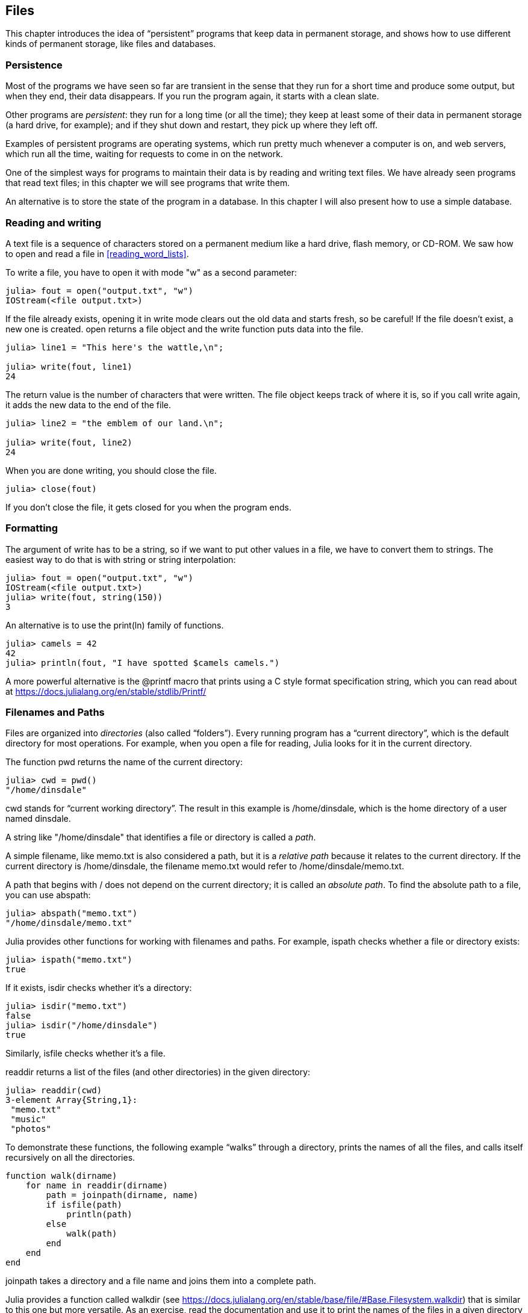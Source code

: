 [[chap14]]
== Files

This chapter introduces the idea of “persistent” programs that keep data in permanent storage, and shows how to use different kinds of permanent storage, like files and databases.


=== Persistence

Most of the programs we have seen so far are transient in the sense that they run for a short time and produce some output, but when they end, their data disappears. If you run the program again, it starts with a clean slate.

Other programs are _persistent_: they run for a long time (or all the time); they keep at least some of their data in permanent storage (a hard drive, for example); and if they shut down and restart, they pick up where they left off.

Examples of persistent programs are operating systems, which run pretty much whenever a computer is on, and web servers, which run all the time, waiting for requests to come in on the network.

One of the simplest ways for programs to maintain their data is by reading and writing text files. We have already seen programs that read text files; in this chapter we will see programs that write them.

An alternative is to store the state of the program in a database. In this chapter I will also present how to use a simple database.

[[reading_and_writing]]
=== Reading and writing

A text file is a sequence of characters stored on a permanent medium like a hard drive, flash memory, or CD-ROM. We saw how to open and read a file in <<reading_word_lists>>.

To write a file, you have to open it with mode +"w"+ as a second parameter:

[source,@julia-repl-test chap14]
----
julia> fout = open("output.txt", "w")
IOStream(<file output.txt>)
----

If the file already exists, opening it in write mode clears out the old data and starts fresh, so be careful! If the file doesn’t exist, a new one is created. +open+ returns a file object and the +write+ function puts data into the file.

[source,@julia-repl-test chap14]
----
julia> line1 = "This here's the wattle,\n";

julia> write(fout, line1)
24
----

The return value is the number of characters that were written. The file object keeps track of where it is, so if you call +write+ again, it adds the new data to the end of the file.

[source,@julia-repl-test chap14]
----
julia> line2 = "the emblem of our land.\n";

julia> write(fout, line2)
24
----

When you are done writing, you should close the file.

[source,@julia-repl-test chap14]
----
julia> close(fout)

----

If you don’t close the file, it gets closed for you when the program ends.


=== Formatting

The argument of write has to be a string, so if we want to put other values in a file, we have to convert them to strings. The easiest way to do that is with +string+ or string interpolation:

[source,@julia-repl-test chap14]
----
julia> fout = open("output.txt", "w")
IOStream(<file output.txt>)
julia> write(fout, string(150))
3
----

An alternative is to use the +print(ln)+ family of functions.

[source,@julia-repl-test chap14]
----
julia> camels = 42
42
julia> println(fout, "I have spotted $camels camels.")

----

A more powerful alternative is the +@printf+ macro that prints using a C style format specification string, which you can read about at https://docs.julialang.org/en/stable/stdlib/Printf/


=== Filenames and Paths

Files are organized into _directories_ (also called “folders”). Every running program has a “current directory”, which is the default directory for most operations. For example, when you open a file for reading, Julia looks for it in the current directory.

The function +pwd+ returns the name of the current directory:

[source,julia-repl]
----
julia> cwd = pwd()
"/home/dinsdale"
----

+cwd+ stands for “current working directory”. The result in this example is +/home/dinsdale+, which is the home directory of a user named +dinsdale+.

A string like +"/home/dinsdale"+ that identifies a file or directory is called a _path_.

A simple filename, like +memo.txt+ is also considered a path, but it is a _relative path_ because it relates to the current directory. If the current directory is +/home/dinsdale+, the filename +memo.txt+ would refer to +/home/dinsdale/memo.txt+.

A path that begins with +/+ does not depend on the current directory; it is called an _absolute path_. To find the absolute path to a file, you can use +abspath+:

[source,julia-repl]
----
julia> abspath("memo.txt")
"/home/dinsdale/memo.txt"
----

Julia provides other functions for working with filenames and paths. For example, +ispath+ checks whether a file or directory exists:

[source,julia-repl]
----
julia> ispath("memo.txt")
true
----

If it exists, +isdir+ checks whether it’s a directory:

[source,julia-repl]
----
julia> isdir("memo.txt")
false
julia> isdir("/home/dinsdale")
true
----

Similarly, +isfile+ checks whether it’s a file.

+readdir+ returns a list of the files (and other directories) in the given directory:

[source,julia-repl]
----
julia> readdir(cwd)
3-element Array{String,1}:
 "memo.txt"
 "music"
 "photos"
----

To demonstrate these functions, the following example “walks” through a directory, prints the names of all the files, and calls itself recursively on all the directories.

[source,@julia-setup chap14]
----
function walk(dirname)
    for name in readdir(dirname)
        path = joinpath(dirname, name)
        if isfile(path)
            println(path)
        else
            walk(path)
        end
    end
end
----

+joinpath+ takes a directory and a file name and joins them into a complete path.

Julia provides a function called +walkdir+ (see https://docs.julialang.org/en/stable/base/file/#Base.Filesystem.walkdir) that is similar to this one but more versatile. As an exercise, read the documentation and use it to print the names of the files in a given directory and its subdirectories.

[[catching_exceptions]]
=== Catching Exceptions

A lot of things can go wrong when you try to read and write files. If you try to open a file that doesn’t exist, you get a +SystemError+:

[source,@julia-repl-test]
----
julia> fin = open("bad_file")
ERROR: SystemError: opening file bad_file: No such file or directory
----

If you don’t have permission to access a file:

[source,@julia-repl-test]
----
julia> fout = open("/etc/passwd", "w")
ERROR: SystemError: opening file /etc/passwd: Permission denied
----

To avoid these errors, you could use functions like +ispath+ and +isfile+, but it would take a lot of time and code to check all the possibilities.

It is better to go ahead and try—and deal with problems if they happen—which is exactly what the +try+ statement does. The syntax is similar to an +if+ statement:

[source,@julia-repl-test]
----
julia> try
           fin = open("bad_file.txt")
       catch exc
           println("Something went wrong: $exc")
       end
Something went wrong: SystemError("opening file bad_file.txt", 2, nothing)
----

Julia starts by executing the +try+ clause. If all goes well, it skips the +catch+ clause and proceeds. If an exception occurs, it jumps out of the +try+ clause and runs the +catch+ clause.

Handling an exception with a +try+ statement is called _catching_ an exception. In this example, the except clause prints an error message that is not very helpful. In general, catching an exception gives you a chance to fix the problem, or try again, or at least end the program gracefully.

In code that performs state changes or uses resources like files, there is typically clean-up work (such as closing files) that needs to be done when the code is finished. Exceptions potentially complicate this task, since they can cause a block of code to exit before reaching its normal end. The +finally+ keyword provides a way to run some code when a given block of code exits, regardless of how it exits:

[source,julia]
----
f = open("output.txt")
try
    line = readline(f)
    println(line)
finally
    close(f)
end
----

The function +close+ will always be executed.

[[databases]]
=== Databases

A _database_ is a file that is organized for storing data. Many databases are organized like a dictionary in the sense that they map from keys to values. The biggest difference between a database and a dictionary is that the database is on disk (or other permanent storage), so it persists after the program ends.

ThinkJulia provides an interface to +GDBM+ for creating and updating database files. As an example, I’ll create a database that contains captions for image files.

Opening a database is similar to opening other files:

[source,@julia-repl-test chap14]
----
julia> using ThinkJulia

julia> db = DBM("captions", "c")
DBM(<captions>)
----

The mode "c" means that the database should be created if it doesn’t already exist. The result is a database object that can be used (for most operations) like a dictionary.

When you create a new item, +GDBM+ updates the database file:

[source,@julia-repl-test chap14]
----
julia> db["cleese.png"] = "Photo of John Cleese."
"Photo of John Cleese."
----

When you access one of the items, +GDBM+ reads the file:

[source,@julia-repl-test chap14]
----
julia> db["cleese.png"]
"Photo of John Cleese."
----

If you make another assignment to an existing key, +GDBM+ replaces the old value:

[source,@julia-repl-test chap14]
----
julia> db["cleese.png"] = "Photo of John Cleese doing a silly walk."
"Photo of John Cleese doing a silly walk."
julia> db["cleese.png"]
"Photo of John Cleese doing a silly walk."
----

Some functions having a dictionary as argument, like +keys+ and +values+, don’t work with database objects. But iteration with a +for+ loop works:

[source,julia]
----
for (key, value) in db
    println(key, ": ", value)
end
----

As with other files, you should close the database when you are done:

[source,@julia-repl-test chap14]
----
julia> close(db)

----


=== Serialization

A limitation of +GDBM+ is that the keys and the values have to be strings or byte arrays. If you try to use any other type, you get an error.

The functions +serialize+ and +deserialize+ can help. They translate almost any type of object into a byte array suitable for storage in a database, and then translates byte arrays back into objects:

[source,@julia-repl-test chap14]
----
julia> using Serialization

julia> io = IOBuffer();

julia> t = [1, 2, 3];

julia> serialize(io, t)
24
julia> print(take!(io))
UInt8[0x37, 0x4a, 0x4c, 0x07, 0x04, 0x00, 0x00, 0x00, 0x15, 0x00, 0x08, 0xe2, 0x01, 0x00, 0x00, 0x00, 0x00, 0x00, 0x00, 0x00, 0x02, 0x00, 0x00, 0x00, 0x00, 0x00, 0x00, 0x00, 0x03, 0x00, 0x00, 0x00, 0x00, 0x00, 0x00, 0x00]
----

The format isn’t obvious to human readers; it is meant to be easy for Julia to interpret. +deserialize+ reconstitutes the object:

[source,@julia-repl-test chap14]
----
julia> io = IOBuffer();

julia> t1 = [1, 2, 3];

julia> serialize(io, t1)
24
julia> s = take!(io);

julia> t2 = deserialize(IOBuffer(s));

julia> print(t2)
[1, 2, 3]
----

+serialize+ and +deserialize+ write to and read from a iobuffer object which represents an in-memory I/O stream. The function +take!+ fetches the contents of the iobuffer as a byte array and resets the iobuffer to its initial state.

Although the new object has the same value as the old, it is not (in general) the same object:

[source,@julia-repl-test chap14]
----
julia> t1 == t2
true
julia> t1 ≡ t2
false
----

In other words, serialization and then deserialization has the same effect as copying the object.

You can use this to store non-strings in a database. In fact, this combination is so common that it has been encapsulated in a package called +JLD(2)+.


=== Command Objects

Most operating systems provide a command-line interface, also known as a _shell_. Shells usually provide commands to navigate the file system and launch applications. For example, in Unix you can change directories with +cd+, display the contents of a directory with +ls+, and launch a web browser by typing (for example) +firefox+.

Any program that you can launch from the shell can also be launched from Julia using a _command object_:

[source,@julia-repl-test chap14]
----
julia> cmd = `echo hello`
`echo hello`
----

Backticks are used to delimit the command.

The function +run+ executes the command:

[source,@julia-repl-test chap14]
----
julia> run(cmd);
hello
----

The +hello+ is the output of the echo command, sent to +STDOUT+. The +run+ function itself returns a process object, and throws an +ErrorException+ if the external command fails to run successfully.

If you want to read the output of the external command, +readstring+ can be used instead:

[source,@julia-repl-test chap14]
----
julia> a = read(cmd, String)
"hello\n"
----

For example, most Unix systems provide a command called +md5sum+ or +md5+ that reads the contents of a file and computes a “checksum”. You can read about MD5 at https://en.wikipedia.org/wiki/Md5. This command provides an efficient way to check whether two files have the same contents. The probability that different contents yield the same checksum is very small (that is, unlikely to happen before the universe collapses).

You can use a command object to run +md5+ from Julia and get the result:

[source,@julia-repl]
----
filename = "output.txt"
cmd = `md5 $filename`
res = read(cmd, String)
----


=== Modules

Any file that contains Julia code can be imported as a module. For example, suppose you have a file named +"wc.jl"+ with the following code:

[source,julia]
----
function linecount(filename)
    count = 0
    for line in eachline(filename)
        count += 1
    end
    count
end

print(linecount("wc.jl"))
----

[source,@julia-eval]
----
file = open("wc.jl", "w")
print(file, """function linecount(filename)
    count = 0
    for line in eachline(filename)
        count += 1
    end
    count
end

print(linecount("wc.jl"))""")
close(file)
----

If you run this program, it reads itself and prints the number of lines in the file, which is 9. You can also include it like this:

[source,@julia-repl]
----
include("wc.jl")
----

Modules in Julia are separate variable workspaces, i.e. they introduce a new global scope. They are delimited syntactically, inside +module ...  end+. Modules allow you to create top-level definitions without worrying about name conflicts when your code is used together with somebody else's. Within a module, you can control which names from other modules are visible (via +import+ing), and specify which of your names are intended to be public (via +export+ing).

[source,julia]
----
module LineCount
    export linecount

    function linecount(filename)
        count = 0
        for line in eachline(filename)
            count += 1
        end
        count
    end
end
----

The module +LineCount+ object provides +linecount+:

[source,julia]
----
julia> using LineCount

julia> linecount("wc.jl")
11
----

As an exercise, type this example into a file named _wc.jl_, include it into the REPL and enter +using LineCount+.

Warning: If you import a module that has already been imported, Julia does nothing. It does not re-read the file, even if it has changed.

If you want to reload a module, you can use the built-in function +reload+, but it can be tricky, so the safest thing to do is restart the REPL.


=== Debugging

When you are reading and writing files, you might run into problems with whitespace. These errors can be hard to debug because spaces, tabs and newlines are normally invisible:

[source,julia-repl]
----
julia> s = "1 2\t 3\n 4";

julia> println(s)
1 2     3
 4
----

The built-in function +repr+ can help. It takes any object as an argument and returns a string representation of the object.

This can be helpful for debugging.

[source,@julia-eval chap14]
----
s = "1 2\t 3\n 4";
----

[source,@julia-repl-test chap14]
----
julia> repr(s)
"\"1 2\\t 3\\n 4\""
----

One other problem you might run into is that different systems use different characters to indicate the end of a line. Some systems use a newline, represented +\n+. Others use a return character, represented +\r+. Some use both. If you move files between different systems, these inconsistencies can cause problems.

For most systems, there are applications to convert from one format to another. You can find them (and read more about this issue) at https://en.wikipedia.org/wiki/Newline. Or, of course, you could write one yourself.


=== Glossary

persistent::
Pertaining to a program that runs indefinitely and keeps at least some of its data in permanent storage.

text file::
A sequence of characters stored in permanent storage like a hard drive.

directory::
A named collection of files, also called a folder.

path::
A string that identifies a file.

relative path::
A path that starts from the current directory.

absolute path::
A path that starts from the topmost directory in the file system.

catch::
To prevent an exception from terminating a program using the +try ... catch ... finally+ statements.

database::
A file whose contents are organized like a dictionary with keys that correspond to values.

shell::
A program that allows users to type commands and then executes them by starting other programs.

command object::
An object that represents a shell command, allowing a Julia program to run commands and read the results.


=== Exercises

[[ex14-1]]
===== Exercise 14-1

Write a function called +sed+ that takes as arguments a pattern string, a replacement string, and two filenames; it should read the first file and write the contents into the second file (creating it if necessary). If the pattern string appears anywhere in the file, it should be replaced with the replacement string.

If an error occurs while opening, reading, writing or closing files, your program should catch the exception, print an error message, and exit.

[[ex14-2]]
===== Exercise 14-2

If you have done <<ex12-2>>, you’ll see that a dictionary is created that maps from a sorted string of letters to the list of words that can be spelled with those letters. For example, "+opst"+ maps to the list +["opts", "post", "pots", "spot", "stop", "tops"]+.

Write a module that imports +anagramsets+ and provides two new functions: +storeanagrams+ should store the anagram dictionary using +JLD2+; +read_anagrams+ should look up a word and return a list of its anagrams.

[[ex14-3]]
===== Exercise 14-3

In a large collection of MP3 files, there may be more than one copy of the same song, stored in different directories or with different file names. The goal of this exercise is to search for duplicates.

. Write a program that searches a directory and all of its subdirectories, recursively, and returns a list of complete paths for all files with a given suffix (like _.mp3_).

. To recognize duplicates, you can use +md5sum+ or +md5+ to compute a “checksum” for each files. If two files have the same checksum, they probably have the same contents.

. To double-check, you can use the Unix command +diff+.

